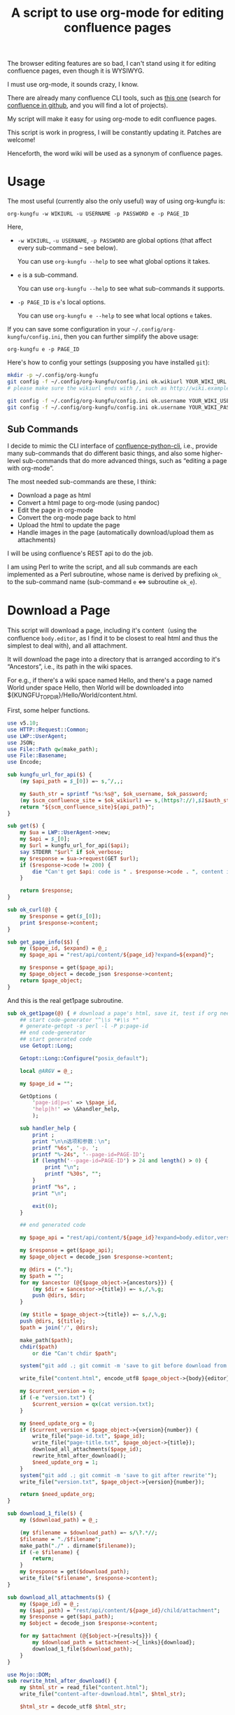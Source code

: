 #+title: A script to use org-mode for editing confluence pages

The browser editing features are so bad, I can't stand using it for editing confluence pages, even though it is WYSIWYG.

I must use org-mode, it sounds crazy, I know.

There are already many confluence CLI tools, such as [[https://github.com/RaymiiOrg/confluence-python-cli][this one]] (search for [[https://github.com/search?q=confluence+cli][confluence in github]], and you will find a lot of projects).

My script will make it easy for using org-mode to edit confluence pages.

This script is work in progress, I will be constantly updating it. Patches are welcome!

Henceforth, the word wiki will be used as a synonym of confluence pages.

* Usage

The most useful (currently also the only useful) way of using org-kungfu is:

=org-kungfu -w WIKIURL -u USERNAME -p PASSWORD e -p PAGE_ID=

Here,

- =-w WIKIURL=, =-u USERNAME=, =-p PASSWORD= are global options (that affect every sub-command -- see below).

  You can use =org-kungfu --help= to see what global options it takes.

- =e= is a sub-command.

  You can use =org-kungfu --help= to see what sub-commands it supports.

- =-p PAGE_ID= is =e='s local options.

  You can use =org-kungfu e --help= to see what local options =e= takes.

If you can save some configuration in your =~/.config/org-kungfu/config.ini=, then you can further simplify the above usage:

=org-kungfu e -p PAGE_ID=

Here's how to config your settings (supposing you have installed =git=):
#+BEGIN_SRC sh
mkdir -p ~/.config/org-kungfu
git config -f ~/.config/org-kungfu/config.ini ok.wikiurl YOUR_WIKI_URL
# please make sure the wikiurl ends with /, such as http://wiki.example.com/

git config -f ~/.config/org-kungfu/config.ini ok.username YOUR_WIKI_USERNAME
git config -f ~/.config/org-kungfu/config.ini ok.username YOUR_WIKI_PASSWORD
#+END_SRC

** Sub Commands

I decide to mimic the CLI interface of [[https://github.com/RaymiiOrg/confluence-python-cli][confluence-python-cli]], i.e., provide many sub-commands that do different basic things, and also some higher-level sub-commands that do more advanced things, such as “editing a page with org-mode”.

The most needed sub-commands are these, I think:

- Download a page as html
- Convert a html page to org-mode (using pandoc)
- Edit the page in org-mode
- Convert the org-mode page back to html
- Upload the html to update the page
- Handle images in the page (automatically download/upload them as attachments)

I will be using confluence's REST api to do the job.

I am using Perl to write the script, and all sub commands are each implemented as a Perl subroutine, whose name is derived by prefixing =ok_= to the sub-command name (sub-command =e= <=> subroutine =ok_e=).

* Download a Page

This script will download a page, including it's content（using the confluence =body.editor=, as I find it to be closest to real html and thus the simplest to deal with), and all attachment.

It will download the page into a directory that is arranged according to it's “Ancestors”, i.e., its path in the wiki spaces.

For e.g., if there's a wiki space named Hello, and there's a page named World under space Hello, then World will be downloaded into ${KUNGFU_TOPDIR}/Hello/World/content.html.

First, some helper functions.

#+name: download-a-page1
#+BEGIN_SRC perl
  use v5.10;
  use HTTP::Request::Common;
  use LWP::UserAgent;
  use JSON;
  use File::Path qw(make_path);
  use File::Basename;
  use Encode;

  sub kungfu_url_for_api($) {
      (my $api_path = $_[0]) =~ s,^/,,;

      my $auth_str = sprintf "%s:%s@", $ok_username, $ok_password;
      (my $scm_confluence_site = $ok_wikiurl) =~ s,(https?://),$1$auth_str,;
      return "${scm_confluence_site}${api_path}";
  }

  sub get($) {
      my $ua = LWP::UserAgent->new;
      my $api = $_[0];
      my $url = kungfu_url_for_api($api);
      say STDERR "$url" if $ok_verbose;
      my $response = $ua->request(GET $url);
      if ($response->code != 200) {
          die "Can't get $api: code is " . $response->code . ", content is " . $response->content;
      }

      return $response;
  }

  sub ok_curl(@) {
      my $response = get($_[0]);
      print $response->content;
  }

  sub get_page_info($$) {
      my ($page_id, $expand) = @_;
      my $page_api = "rest/api/content/${page_id}?expand=${expand}";

      my $response = get($page_api);
      my $page_object = decode_json $response->content;
      return $page_object;
  }
#+END_SRC

And this is the real get1page subroutine.

#+name: download-a-page2
#+BEGIN_SRC perl
  sub ok_get1page(@) { # download a page's html, save it, test if org needs update.
      ## start code-generator "^\\s *#\\s *"
      # generate-getopt -s perl -l -P p:page-id
      ## end code-generator
      ## start generated code
      use Getopt::Long;

      Getopt::Long::Configure("posix_default");

      local @ARGV = @_;

      my $page_id = "";

      GetOptions (
          'page-id|p=s' => \$page_id,
          'help|h!' => \&handler_help,
          );

      sub handler_help {
          print ;
          print "\n\n选项和参数：\n";
          printf "%6s", '-p, ';
          printf "%-24s", '--page-id=PAGE-ID';
          if (length('--page-id=PAGE-ID') > 24 and length() > 0) {
              print "\n";
              printf "%30s", "";
          }
          printf "%s", ;
          print "\n";

          exit(0);
      }

      ## end generated code

      my $page_api = "rest/api/content/${page_id}?expand=body.editor,version,ancestors";

      my $response = get($page_api);
      my $page_object = decode_json $response->content;

      my @dirs = (".");
      my $path = "";
      for my $ancestor (@{$page_object->{ancestors}}) {
          (my $dir = $ancestor->{title}) =~ s,/,%,g;
          push @dirs, $dir;
      }

      (my $title = $page_object->{title}) =~ s,/,%,g;
      push @dirs, ${title};
      $path = join('/', @dirs);

      make_path($path);
      chdir($path)
          or die "Can't chdir $path";

      system("git add .; git commit -m 'save to git before download from confluence'");

      write_file("content.html", encode_utf8 $page_object->{body}{editor}{value});

      my $current_version = 0;
      if (-e "version.txt") {
          $current_version = qx(cat version.txt);
      }

      my $need_update_org = 0;
      if ($current_version < $page_object->{version}{number}) {
          write_file("page-id.txt", $page_id);
          write_file("page-title.txt", $page_object->{title});
          download_all_attachments($page_id);
          rewrite_html_after_download();
          $need_update_org = 1;
      }
      system("git add .; git commit -m 'save to git after rewrite'");
      write_file("version.txt", $page_object->{version}{number});

      return $need_update_org;
  }

  sub download_1_file($) {
      my ($download_path) = @_;

      (my $filename = $download_path) =~ s/\?.*//;
      $filename = "./$filename";
      make_path("./" . dirname($filename));
      if (-e $filename) {
          return;
      }
      my $response = get($download_path);
      write_file("$filename", $response->content);
  }

  sub download_all_attachments($) {
      my ($page_id) = @_;
      my ($api_path) = "rest/api/content/${page_id}/child/attachment";
      my $response = get($api_path);
      my $object = decode_json $response->content;

      for my $attachment (@{$object->{results}}) {
          my $download_path = $attachment->{_links}{download};
          download_1_file($download_path);
      }
  }

  use Mojo::DOM;
  sub rewrite_html_after_download() {
      my $html_str = read_file("content.html");
      write_file("content-after-download.html", $html_str);

      $html_str = decode_utf8 $html_str;

      my $dom = Mojo::DOM->new($html_str);
      my $wikiurl_re = qr(\Q${ok_wikiurl}\E);
      $dom->find('img')->each(
          sub {
              my $src = $_->{src};
              if ($src =~ m,^(/|${wikiurl_re})download/,) {
                  $src =~ s,^$wikiurl_re,/,;
                  $src =~ s,\?.*,,;
                  if (not -e ".$src") {
                      download_1_file($src);
                  }
                  $src = ".$src";
                  $_->{src} = $src;
              }
          });
      write_file("content.html", encode_utf8 $dom);
  }

  sub ok_rhfu() {
      rewrite_html_for_update();
  }

  sub rewrite_html_for_update() {
      my $html_str = read_file("content.html");

      $html_str = decode_utf8 $html_str;
      my $dom = Mojo::DOM->new->xml(1)->parse($html_str);

      my $should_emojify = 0;

      $dom->find('img')->each(
          sub {
              my $src = $_->{src};
              if ($src =~ m,^\./download/,) {
                  $src =~ s/^\.//;
              }
              $_->{src} = $src;

              $should_emojify = 1;
          }
      );

      if ($should_emojify) {
          my $page_id = qx(cat page-id.txt);
          my %existing_attachments;
          my $attachment_nextlink = "rest/api/content/${page_id}/child/attachment";

          do {
              my $attachments_json = decode_json get($attachment_nextlink)->content;
              for (@{$attachments_json->{results}}) {
                  my $title = $_->{title};
                  $existing_attachments{$title} = 1;
              }
              ($attachment_nextlink = $attachments_json->{_links}{next}) =~ s,^/,,;
          } while ($attachment_nextlink);

          # replace emojis with wiki attachment
          $dom->find('img')->each(
              sub {
                  my $png_file = $_->{src};
                  if ($png_file =~ m,^(\./)download/attachments/$page_id/,) {
                      return;
                  }

                  if (! -e "$png_file") {
                      use URI::Encode qw(uri_encode uri_decode);

                      use File::Fetch;
                      my $ff = File::Fetch->new(uri => uri_decode $png_file);
                      if ($ff && $ff->scheme eq "file") {
                          my $new_file = sprintf "%s/%s", $ff->path, $ff->file;

                          say STDERR "png changed from $png_file to $new_file";
                          $png_file = decode_utf8 $new_file;
                      } else {
                          say STDERR "Don't know how to upload: $png_file";
                          return;
                      }
                  }

                  (my $png_file_basename = $png_file) =~ s,.*/,,;
                  $png_file_basename =~ s,\+,-,g;

                  use File::Path qw(make_path remove_tree);
                  my $attach_dir = "download/attachments/$page_id/";
                  make_path($attach_dir);

                  if ($_->{class} eq 'emoji') {
                      $png_file_basename = "ok.emoji.${png_file_basename}";
                  }

                  my $attach_file = "$attach_dir/$png_file_basename";
                  if (! $existing_attachments{$png_file_basename}) {
                      system("cp", "$png_file", "$attach_file");
                      ok_upload1attachment("-p", "$page_id", "-f", encode_utf8 "$attach_file");
                      $existing_attachments{$png_file_basename} = 1;
                  }
                  $_->{src} = "/$attach_file";
              }
          )
      }

      write_file("content.html", encode_utf8 $dom);
      System("cp content.html after-fix-img.html");
      if ($ENV{SYSTEM_CONFIG_INITED} eq 'true') {
          System("css-inline content.html | tee-with-tmp content.html");
      }
      System("cp content.html after-css-inline.html");
  }

  sub ok_update1page(@) {
      ## start code-generator "^\\s *#\\s *"
      # generate-getopt -s perl -l -P p:page-id f:html-file=content.html @quietly
      ## end code-generator
      ## start generated code
      use Getopt::Long;

      Getopt::Long::Configure("posix_default");

      local @ARGV = @_;

      my $html_file = "content.html";
      my $page_id = "";
      my $quietly = 0;

      my $handler_help = sub {
          print ;
          print "\n\n选项和参数：\n";
          printf "%6s", '-f, ';
          printf "%-24s", '--html-file=HTML-FILE';
          if (length('--html-file=HTML-FILE') > 24 and length() > 0) {
              print "\n";
              printf "%30s", "";
          }
          printf "%s", ;
          print "\n";
          printf "%6s", '-p, ';
          printf "%-24s", '--page-id=PAGE-ID';
          if (length('--page-id=PAGE-ID') > 24 and length() > 0) {
              print "\n";
              printf "%30s", "";
          }
          printf "%s", ;
          print "\n";
          printf "%6s", '';
          printf "%-24s", '--[no]quietly';
          if (length('--[no]quietly') > 24 and length() > 0) {
              print "\n";
              printf "%30s", "";
          }
          printf "%s", ;
          print "\n";

          exit(0);
      };

      GetOptions (
          'html-file|f=s' => \$html_file,
          'page-id|p=s' => \$page_id,
          'quietly!' => \$quietly,
          'help|h!' => \&$handler_help,
          );


      ## end generated code

      if (@ARGV) {
          die "Can't parse these extra args: @ARGV";
      }

      my $page_api = "rest/api/content/${page_id}?expand=body.editor,version,title";

      my $response = get($page_api);
      my $page_object = decode_json $response->content;

      $page_object->{body}{editor}{value} = decode_utf8 read_file($html_file);
      $page_object->{version}{number}++;
      $page_object->{version}{message} = "Edit with org-mode";

      write_file("version.txt", $page_object->{version}{number});

      my $ua = LWP::UserAgent->new;
      my $request = PUT kungfu_url_for_api("rest/api/content/${page_id}"),
          'Content-Type' => 'application/json',
          "charset" => "utf-8",
          Content => encode_json $page_object;

      my $response = $ua->request($request);
      if ($response->code != 200) {
          say "PUT response code:" . $response->code;
          say "response content:" . $response->content;
          die "Can't upload page: " . encode_json $page_object;
      }

      if (not $quietly) {
          System("of ${ok_wikiurl}/pages/viewpage.action?pageId=${page_id}");
          system("git add .; git commit -m 'save to git after upload to confluence'");
      }
  }
#+END_SRC

* Upload page attachments

Here's the script to upload page attachment. Only allow to upload 1 file at a time, and will exit if you upload the same file a second time (confluence will refuse to accept the file).

  #+name: upload-page-attachment
  #+BEGIN_SRC perl
    sub ok_upload1attachment(@) {
        ## start code-generator "^\\s *#\\s *"
        # generate-getopt -s perl -l -P p:page-id f:filename
        ## end code-generator
        ## start generated code
        use Getopt::Long;

        Getopt::Long::Configure("posix_default");

        local @ARGV = @_;

        my $filename = "";
        my $page_id = "";

        my $handler_help = sub {
            print ;
            print "\n\n选项和参数：\n";
            printf "%6s", '-f, ';
            printf "%-24s", '--filename=FILENAME';
            if (length('--filename=FILENAME') > 24 and length() > 0) {
                print "\n";
                printf "%30s", "";
            }
            printf "%s", ;
            print "\n";
            printf "%6s", '-p, ';
            printf "%-24s", '--page-id=PAGE-ID';
            if (length('--page-id=PAGE-ID') > 24 and length() > 0) {
                print "\n";
                printf "%30s", "";
            }
            printf "%s", ;
            print "\n";

            exit(0);
        };

        GetOptions (
            'filename|f=s' => \$filename,
            'page-id|p=s' => \$page_id,
            'help|h!' => \&$handler_help,
            );


        ## end generated code

        my $ua = LWP::UserAgent->new;
        my $api = sprintf "rest/api/content/%d/child/attachment", $page_id;

        my $request = POST kungfu_url_for_api($api),
            "X-Atlassian-Token" => "nocheck",
            Content_Type => 'form-data',
            Content => [
                file => ["$filename"],
            ];

        my $response = $ua->request($request);
        say "POST response code:" . $response->code;
        if ($response->code != 200) {
            die "Can't post $filename to $api: code is " . $response->code . ", content is:\n\n" . $response->content . "\n"
        }

        return $response;
    }

  #+END_SRC

* e

This script will download a page, convert it to org-mode, edit it in
org-mode, export it to html, and then update the original page (with
the newly exported html).

There, we will need a emacs-lisp script to convert an .org file to .html file, but with the html body only (i.e., without =<html>= and =<head>=).

Now, this emacs-lisp script first.

#+name: emacs-kungfu-export
#+BEGIN_SRC emacs-lisp
  (defun org-kungfu--orgtext-to-html (orgtext)
    (with-temp-buffer
      (insert orgtext)
      (let ((org-export-show-temporary-export-buffer t))
        (org-html-export-as-html nil nil nil t)
        (prog1
            (buffer-substring-no-properties (point-min) (point-max))
          (kill-buffer)))))

  (defun org-kungfu--export-to-html (file)
    (with-temp-buffer
      (insert-file file)
      (org-mode)
      (let ((html_str (org-kungfu--orgtext-to-html (buffer-substring-no-properties (point-min) (point-max))))
            (html_file (replace-regexp-in-string "\\.org" ".html" file)))
        (delete-region (point-min) (point-max))
        (fundamental-mode)
        (insert html_str)
        (when (fboundp 'org2html-emojify)
          (org2html-emojify))
        (write-file html_file))))

  (defun org-kungfu--export-to-buffer (file buffer)
    (with-temp-buffer
      (insert-file file)
      (org-mode)
      (let ((html_str (org-kungfu--orgtext-to-html (buffer-substring-no-properties (point-min) (point-max)))))
        (with-current-buffer buffer
          (delete-region (point-min) (point-max))
          (insert html_str)))))

  (defun org-kungfu-get-section-anchor ()
    (interactive)
    (let* ((page-title (shell-command-to-string "cat page-title.txt"))
           (page-id (shell-command-to-string "cat page-id.txt"))
           (heading (org-get-heading t t t t))
           (wiki-url (replace-regexp-in-string "/*$" "/" (shell-command-to-string "git config -f ~/.config/org-kungfu/config.ini ok.wikiurl | tr -d '\\n'")))
           (anchor (replace-regexp-in-string "\\s +" "" (concat page-title "-" heading))))
      (with-temp-buffer
        (insert wiki-url "pages/viewpage.action?pageId=" page-id "#" anchor)
        (kill-region (point-min) (point-max)))))
#+END_SRC

#+name: e
#+BEGIN_SRC perl :noweb yes
  sub ok_ehbwo() { # edit current emacs buffer's html as org-mode, requires system-config
      ok_edit_html_with_org("--edit-html-buffer");
  }

  sub ok_ehwo() { # html from stdin, edit with org, output with html
      ok_edit_html_with_org("--edit-pipe");
  }

  sub ok_erwo(@) { # edit region (comments) with org-mode, requires system-config
      chdir "$ENV{HOME}/tmp"
          or die "Can't chdir to ~/tmp";

      my $selected_text = qx(emacs-current-selection -b buffer-erwo-$$);
      my @selected_lines = split("\n", $selected_text);
      my $first_prefix;
      for (@selected_lines) {
          if (m/^(\s*\S+\s*)/) {
              $first_prefix = $1;
              last;
          }
      }

      my $first_prefix_re = qr(\Q${first_prefix}\E);
      $selected_text =~ s,^$first_prefix_re,,gm;
      write_file("erwo-$$.org", $selected_text);
      System("emacsclient erwo-$$.org");
      my $edited_text = read_file("erwo-$$.org");
      $edited_text =~ s,^,$first_prefix,gm;
      write_file("erwo-$$.org", $edited_text);

      my $emacs_script = <<~'EOF20924b0d836e';
      ; {%emacs-lisp-mode%}
      (progn
        (switch-to-buffer buffer-erwo-<%pid%>)
        (delete-region (point) (mark))
        (insert-file "<%pwd%>/erwo-<%pid%>.org"))
      ; {%/emacs-lisp-mode%}
      EOF20924b0d836e

      use Cwd;
      my $cwd = getcwd();
      $emacs_script =~ s,<%pid%>,$$,g;
      $emacs_script =~ s,<%pwd%>,$cwd,g;

      System("emacsclient", "-e", $emacs_script);
  }

  sub ok_edit_html_with_org(@) {
      ## start code-generator "^\\s *#\\s *"
      # generate-getopt -s perl -l -P @edit-html-buffer '?"Get the html from current emacs buffer, SC ONLY"' \
      # @edit-pipe '?"edit html from pipeline, edit with org-mode, output new html"' \
      # u:update-org=1 '?"Update the .org file from the .html file"'
      ## end code-generator
      ## start generated code
      use Getopt::Long;

      Getopt::Long::Configure("posix_default");

      local @ARGV = @_;

      my $edit_html_buffer = 0;
      my $edit_pipe = 0;
      my $update_org = 1;

      my $handler_help = sub {
          print ;
          print "\n\n选项和参数：\n";
          printf "%6s", '';
          printf "%-24s", '--[no]edit-html-buffer';
          if (length('--[no]edit-html-buffer') > 24 and length("Get the html from current emacs buffer, SC ONLY") > 0) {
              print "\n";
              printf "%30s", "";
          }
          printf "%s", "Get the html from current emacs buffer, SC ONLY";
          print "\n";
          printf "%6s", '';
          printf "%-24s", '--[no]edit-pipe';
          if (length('--[no]edit-pipe') > 24 and length("edit html from pipeline, edit with org-mode, output new html") > 0) {
              print "\n";
              printf "%30s", "";
          }
          printf "%s", "edit html from pipeline, edit with org-mode, output new html";
          print "\n";
          printf "%6s", '-u, ';
          printf "%-24s", '--update-org=UPDATE-ORG';
          if (length('--update-org=UPDATE-ORG') > 24 and length("Update the .org file from the .html file") > 0) {
              print "\n";
              printf "%30s", "";
          }
          printf "%s", "Update the .org file from the .html file";
          print "\n";

          exit(0);
      };

      GetOptions (
          'edit-html-buffer!' => \$edit_html_buffer,
          'edit-pipe!' => \$edit_pipe,
          'update-org|u=s' => \$update_org,
          'help|h!' => \&$handler_help,
      );


      ## end generated code

      if ($edit_html_buffer or $edit_pipe) {
          use File::Path qw(make_path remove_tree);
          my $tmp_dir = "$ENV{HOME}/tmp/.ehbwo/edit-$$";
          make_path($tmp_dir);
          chdir($tmp_dir);

          use AtExit;
          ,*clean_tmpdir = sub {
              chdir "/";
              remove_tree $tmp_dir;
          };
          atexit(\&clean_tmpdir);
          if ($edit_html_buffer) {
              System("emacs-current-text -s buffer-ehbwo-$$ > content.html");
          } else {
              System("cat > content.html");
          }
      }

      if ($update_org) {
          System("(echo '#+OPTIONS: toc:nil num:nil'; pandoc --wrap=none -f html -t org content.html | perl -pe 's,\\\\_,_,g') > content.org");
      } else {
          system("bhj-notify 'ok' 'No need to update the org file'");
      }

      System("emacsclient content.org 1>&2");

      my $emacs_script = <<~'EOF64f308bc1e9a';
            ; {%emacs-lisp-mode%}
      (progn
       <<emacs-kungfu-export>>
       <%how-to-export%>)
                  ; {%/emacs-lisp-mode%}

      EOF64f308bc1e9a

      if ($edit_html_buffer) {
          $emacs_script =~ s,<%how-to-export%>,
              (org-kungfu--export-to-buffer "content.org" buffer-ehbwo-$$)
              (pop-to-buffer buffer-ehbwo-$$)
              (unintern 'buffer-ehbwo-$$),x;
      } else {
          $emacs_script =~ s,<%how-to-export%>,(org-kungfu--export-to-html "content.org"),;
      }

      $emacs_script = shell_quote($emacs_script);
      System("emacsclient -e $emacs_script 1>&2");

      if (not $edit_html_buffer) {
          if ($edit_pipe) {
              System("cat content.html");
          } else {
              System("cp content.html content-after-export.html");
          }
      }
  }

  sub get_page_id_maybe_from_url($$) {
      my ($page_id, $url) = @_;
      if ($url =~ m/pageid=(\d+)/i) {
          if (not $page_id) {
              $page_id = $1;
          } else {
              die "Please specify only 1 of --url and --page-id";
          }
      }

      if (not $page_id) {
          die "Must specify the page_id"
      }
      return $page_id;
  }

  sub ok_e(@) {
      ## start code-generator "^\\s *#\\s *"
      # generate-getopt -s perl -l -P u:url '?"copy and paste the whole wiki page url to calculate page_id, make UX easier than copy-and-pasting page_id only"' \
      # p:page-id
      ## end code-generator
      ## start generated code
      use Getopt::Long;

      Getopt::Long::Configure("posix_default");

      local @ARGV = @_;

      my $page_id = "";
      my $url = "";

      my $handler_help = sub {
          print ;
          print "\n\n选项和参数：\n";
          printf "%6s", '-p, ';
          printf "%-24s", '--page-id=PAGE-ID';
          if (length('--page-id=PAGE-ID') > 24 and length() > 0) {
              print "\n";
              printf "%30s", "";
          }
          printf "%s", ;
          print "\n";
          printf "%6s", '-u, ';
          printf "%-24s", '--url=URL';
          if (length('--url=URL') > 24 and length("copy and paste the whole wiki page url to calculate page_id, make UX easier than copy-and-pasting page_id only") > 0) {
              print "\n";
              printf "%30s", "";
          }
          printf "%s", "copy and paste the whole wiki page url to calculate page_id, make UX easier than copy-and-pasting page_id only";
          print "\n";

          exit(0);
      };

      GetOptions (
          'page-id|p=s' => \$page_id,
          'url|u=s' => \$url,
          'help|h!' => \&$handler_help,
          );


      ## end generated code

      $page_id = get_page_id_maybe_from_url($page_id, $url);

      my $need_update_org = ok_get1page("-p", $page_id);
      ok_edit_html_with_org("-u", "$need_update_org");

      rewrite_html_for_update();
      ok_update1page("-p", $page_id);
  }
#+END_SRC

#+name: perl-lib-funcs
#+BEGIN_SRC perl
  sub System(@) {
      my $ret = system(@_);
      if ($ret != 0) {
          die "Failed to run: @_";
      }
  }

#+END_SRC

* Which sub command to call?

This is simple using Perl's “reflection”.
  #+name: which-to-call
  #+BEGIN_SRC perl
    my $sub_command = "ok_" . shift;

    if (not defined &$sub_command) {
        my $lib_command;

        for ("ok/") {
            ($lib_command = $sub_command) =~ s,^ok_,$_,;
            $lib_command =~ s,_,-,g;

            $lib_command = "$ENV{scm_common_libdir}/$lib_command";

            if (-x $lib_command) {
                do {
                    use IPC::System::Simple qw(run runx capture capturex $EXITVAL EXIT_ANY);
                    my @args = ("$lib_command", @ARGV);
                    if ($ENV{OK_TRACE} eq 'true') {
                        @args = ('debug-run', @args);
                    }
                    runx(@args);
                    exit;
                }
            }
        }
        say "Can't find sub-command: $sub_command";
        &$handler_help();
    }

    $sub_command = \&{$sub_command};
    &$sub_command(@ARGV);

  #+END_SRC
** help for sub commands
   #+name: subcmd-helps
   #+BEGIN_SRC perl
     sub subcmd_help() {
         my $top_help_str = <<~'EOF';
             Usage: org-kungfu [GLOBAL_OPTIONS]... SUB_COMMAND SUBCMD_ARGS...
             Here's the list of sub-commands:
             EOF

         my @subcmd_help_strs;
         my %subcmd_helpstr_map = (
             update1page => "Update 1 page (html text and all images -- automatically upload as page attachments)",
             get1page => "Get 1 page (html text and all image attachments)",
             e => "Edit 1 page in emacs org-mode, download/edit/upload",
             );

         my %help_printed_map;

         for my $subcmd ((sort {$a cmp $b} grep {m/^ok_/} keys %::), (sort {$a cmp $b} keys %subcmd_helpstr_map)) {
             (my $raw_subcmd = $subcmd) =~ s,^ok_,,;
             $subcmd = "ok_$raw_subcmd";
             if ($help_printed_map{$raw_subcmd}) {
                 next;
             } else {
                 $help_printed_map{$raw_subcmd} = 1;
             }

             my $subcmd_help_str = $subcmd_helpstr_map{$raw_subcmd} ||
                 "NO DESCRIPTION.";

             if (not defined &$subcmd) {
                 $subcmd_help_str .= " (NO DEFINITION)"
             }

             push @subcmd_help_strs, sprintf("    %s\n\t%s", $raw_subcmd, $subcmd_help_str);
         }

         return join "\n", $top_help_str, @subcmd_help_strs;
     }
   #+END_SRC
** The final script

#+name: read-only
#+BEGIN_SRC sh
# Local Variables: #
# eval: (read-only-mode 1) #
# End: #
#+END_SRC

#+name: old-code
#+BEGIN_SRC sh
  #!/usr/bin/env bash

  # Given a page, I will edit this
#+END_SRC

#+name: global-args
#+BEGIN_SRC perl
  use strict;

  ## start code-generator "^\\s *#\\s *"
  # generate-getopt -P -s perl -p ok \
  # '?subcmd_help()' \
  # u:username '?"Login Username"' \
  # p:password '?"Login Password"' \
  # w:wikiurl '?"Wiki URL (only FQDN, no / and such)"' \
  # vverbose '?"Verbose debug output"'
  ## end code-generator
  ## start generated code
  use Getopt::Long;
  use File::Slurp;

  Getopt::Long::Configure("posix_default");



  my $ok_password = "";
  my $ok_username = "";
  my $ok_verbose = 0;
  my $ok_wikiurl = "";

  my $handler_help = sub {
      print subcmd_help();
      print "\n\n选项和参数：\n";
      printf "%6s", '-p, ';
      printf "%-24s", '--password=PASSWORD';
      if (length('--password=PASSWORD') > 24 and length("Login Password") > 0) {
          print "\n";
          printf "%30s", "";
      }
      printf "%s", "Login Password";
      print "\n";
      printf "%6s", '-u, ';
      printf "%-24s", '--username=USERNAME';
      if (length('--username=USERNAME') > 24 and length("Login Username") > 0) {
          print "\n";
          printf "%30s", "";
      }
      printf "%s", "Login Username";
      print "\n";
      printf "%6s", '-v, ';
      printf "%-24s", '--[no]verbose';
      if (length('--[no]verbose') > 24 and length("Verbose debug output") > 0) {
          print "\n";
          printf "%30s", "";
      }
      printf "%s", "Verbose debug output";
      print "\n";
      printf "%6s", '-w, ';
      printf "%-24s", '--wikiurl=WIKIURL';
      if (length('--wikiurl=WIKIURL') > 24 and length("Wiki URL (only FQDN, no / and such)") > 0) {
          print "\n";
          printf "%30s", "";
      }
      printf "%s", "Wiki URL (only FQDN, no / and such)";
      print "\n";

      exit(0);
  };

  GetOptions (
      'password|p=s' => \$ok_password,
      'username|u=s' => \$ok_username,
      'verbose|v!' => \$ok_verbose,
      'wikiurl|w=s' => \$ok_wikiurl,
      'help|h!' => \&$handler_help,
      );


  ## end generated code
  use v5.10;

  my %file_config;
  use Config::Simple;

  my ($config_file) = glob "~/.config/org-kungfu/config.ini";

  if (-e $config_file) {
      Config::Simple->import_from($config_file, \%file_config);
  }

  if (not $ok_password) {
      $ok_password = $file_config{"ok.password"};
  }

  if (not $ok_password) {
      say "Must specify the wiki password";
      &$handler_help(1)
  }

  if (not $ok_username) {
      $ok_username = $file_config{"ok.username"};
  }

  if (not $ok_username) {
      say "Must specify the wiki username";
      &$handler_help(1);
  }

  if (not $ok_wikiurl) {
      $ok_wikiurl = $file_config{"ok.wikiurl"};
  }

  $ok_wikiurl =~ s,/*$,/,;

  if (not $ok_wikiurl) {
      say "Must specify the wiki url";
      &$handler_help(1);
  }

  my $ok_topdir = $file_config{"ok.topdir"};
  if (not $ok_topdir) {
      $ok_topdir = glob("~/src/github/kungfu-edit");
  }

  use File::Path;
  make_path($ok_topdir);
  use POSIX;
  $ENV{OLDPWD} = getcwd;

  chdir($ok_topdir)
      or die "Can't chdir: $ok_topdir";

#+END_SRC

#+name: the-ultimate-script
#+BEGIN_SRC perl :tangle ./org-kungfu :comments link :shebang "#!/usr/bin/env perl" :noweb yes
  <<global-args>>
  <<perl-lib-funcs>>
  <<download-a-page1>>
  <<download-a-page2>>
  <<upload-page-attachment>>
  <<e>>
  <<create1page>>
  <<new-page>>
  <<subcmd-helps>>
  <<which-to-call>>
  <<read-only>>
#+END_SRC

#+results: the-ultimate-script


* GTD

In this part, I will use GTD method to get things done.

** TODO [#C] when downloading an attachment, should pay respect to the modificationDate.
   :PROPERTIES:
   :ID:       c8d58d67-b9bf-4aae-b064-675c155bf2c4
   :END:
Currently, I will not download an attachment file again if it already exist. Later, we should re-download it if it has been updated on the server side.

** TODO [#B] When updating a page, I should also upload all images as attachments
   :PROPERTIES:
   :ID:       55470d14-4c42-436f-b77f-2bf3c3902277
   :END:
** TODO [#B] When updating a page, I should be able to upload the emojis, and make emojis look the same size with the text
   :PROPERTIES:
   :ID:       73dc3d06-2f21-41a7-926c-5fc84100f750
   :END:
** CANCELLED [#B] It should be easy to copy a page to another place.
   CLOSED: [2019-03-20 水 08:28]
   :PROPERTIES:
   :ID:       86e67d79-654f-4d79-9e6e-7d5e82176b8c
   :END:
   :LOGBOOK:
   - State "CANCELLED"  from "TODO"       [2019-03-20 水 08:28]
   :END:
** DONE [#B] It should be easy to create a page.
   CLOSED: [2019-03-20 水 08:28]
   :PROPERTIES:
   :ID:       1816ca54-3f7e-42a3-a7de-5c947354c1e2
   :END:
   :LOGBOOK:
   - State "DONE"       from "TODO"       [2019-03-20 水 08:28]
   :END:

When I want to create a page, I would like to create it at the following locations:

- As a sibling of a recent page that I contributed
- As the child of a recent page that I contributed

When I want to create a page, I will be asked the title of the page.

It should be easy for me to find that Recently contributed Page, using query, or allow me to just input a wiki page's Url.

*** DONE Should be easy to query the pages that I contributed recently.
    CLOSED: [2019-03-20 水 08:28]
    :LOGBOOK:
    - State "DONE"       from "TODO"       [2019-03-20 水 08:28]
    :END:

1. Use cql to query the pages
2. Check if query allows sorting (by date, so that most recently contributed got to the first)

Here, I should be learning a little bit of cql, than, I should find out how to write cql as Shell argument (quoting ' ' as %20, stuff like that)? No, that is unnecessary, because I won't be using too much Curl + Shell, I'm using Perl.

Still, it will be great if I can test using Curl, and it would be great if I can write pure cql and don't need to worry about Shell Quoting.

Here's how to use the following tool: =./cql 'title ~ "集成" and type = page'=.

Please note the double quotes around ~集成~, they are required, there will be an error if the string =集成= is unquoted.

#+name: cql
#+BEGIN_SRC sh :tangle ./cql :comments link :shebang "#!/usr/bin/env bash" :noweb yes
  set -e
  get-config() {
      git config -f ~/.config/org-kungfu/config.ini "$@"
  }

  user=$(get-config ok.username)
  pass=$(get-config ok.password)
  wikiurl=$(get-config ok.wikiurl)


  ## start code-generator "^\\s *#\\s *"
  # generate-getopt q:cql-str e:extra-args
  ## end code-generator
  ## start generated code
  TEMP=$( getopt -o q:e:h \
                 --long cql-str:,extra-args:,help \
                 -n $(basename -- $0) -- "$@")
  declare cql_str=
  declare extra_args=
  eval set -- "$TEMP"
  while true; do
      case "$1" in

          -q|--cql-str)
              cql_str=$2
              shift 2

              ;;
          -e|--extra-args)
              extra_args=$2
              shift 2

              ;;
          -h|--help)
              set +x
              echo -e
              echo
              echo Options and arguments:
              printf %6s '-q, '
              printf %-24s '--cql-str=CQL_STR'
              echo
              printf %6s '-e, '
              printf %-24s '--extra-args=EXTRA_ARGS'
              echo
              exit
              shift
              ;;
          --)
              shift
              break
              ;;
          ,*)
              die "internal error: $(. bt; echo; bt | indent-stdin)"
              ;;
      esac
  done


  ## end generated code

  if test -z "${cql_str}"; then
      cql_str="$*"
  fi

  cql_str=$(
      urlify "$cql_str"
         )

  curl -u "${user}:${pass}" "${wikiurl}rest/api/search?cql=$cql_str${extra_args}"
#+END_SRC

*** DONE BTW, I also want a simple script for working with jira
    CLOSED: [2019-05-05 日 08:57]
    :LOGBOOK:
    - State "DONE"       from "TODO"       [2019-05-05 日 08:57]
    :END:

#+name: jql
#+BEGIN_SRC sh :tangle ./jql :comments link :shebang "#!/usr/bin/env bash" :noweb yes
  hint "Please use jkd q -p -q JQL"
  exit 0
#+END_SRC


*** DONE How to ask for input
    CLOSED: [2019-05-05 日 08:57]
    :LOGBOOK:
    - State "DONE"       from "TODO"       [2019-05-05 日 08:57]
    :END:

When I want to create a page, I need to ask the user, where do you want to create the page? With the following 3 questions:

1. Use cql to find a page
2. Input the page url (maybe with a copy&paste from the browser)
3. List a list of the recent pages that you contributed, and allow you to select one

The specified page will be used as the container of the new page.

Here, I will be using system-config's select-args to ask for input, because it provides a very easy to use interface.

#+name: new-page
#+BEGIN_SRC perl
  use String::ShellQuote;
  use URI::Encode qw(uri_encode uri_decode);
  sub ok_np(@) {
      ## start code-generator "^\\s *#\\s *"
      # generate-getopt -s perl -l -P p:page-id u:url t:title-pattern q:cql-query
      ## end code-generator
      ## start generated code
      use Getopt::Long;

      Getopt::Long::Configure("posix_default");

      local @ARGV = @_;

      my $cql_query = "";
      my $page_id = "";
      my $title_pattern = "";
      my $url = "";

      my $handler_help = sub {
          print ;
          print "\n\n选项和参数：\n";
          printf "%6s", '-q, ';
          printf "%-24s", '--cql-query=CQL-QUERY';
          if (length('--cql-query=CQL-QUERY') > 24 and length() > 0) {
              print "\n";
              printf "%30s", "";
          }
          printf "%s", ;
          print "\n";
          printf "%6s", '-p, ';
          printf "%-24s", '--page-id=PAGE-ID';
          if (length('--page-id=PAGE-ID') > 24 and length() > 0) {
              print "\n";
              printf "%30s", "";
          }
          printf "%s", ;
          print "\n";
          printf "%6s", '-t, ';
          printf "%-24s", '--title-pattern=TITLE-PATTERN';
          if (length('--title-pattern=TITLE-PATTERN') > 24 and length() > 0) {
              print "\n";
              printf "%30s", "";
          }
          printf "%s", ;
          print "\n";
          printf "%6s", '-u, ';
          printf "%-24s", '--url=URL';
          if (length('--url=URL') > 24 and length() > 0) {
              print "\n";
              printf "%30s", "";
          }
          printf "%s", ;
          print "\n";

          exit(0);
      };

      GetOptions (
          'cql-query|q=s' => \$cql_query,
          'page-id|p=s' => \$page_id,
          'title-pattern|t=s' => \$title_pattern,
          'url|u=s' => \$url,
          'help|h!' => \&$handler_help,
      );


      ## end generated code

      if (not $page_id and not $url) {
          my @command = (
              "select-args", "-p", "Which recent page do you want to create a new page under?",
              );


          my $cql_str = "contributor in ($ok_username) and type = page";
          if ($title_pattern) {
              $cql_str .= " and title ~ \"${title_pattern}\"";
          }
          $cql_str .= " ORDER BY lastmodified DESC";

          if ($cql_query) {
              $cql_str = $cql_query;
          }

          $cql_str = uri_encode(decode_utf8 $cql_str);
          my $page_api = "rest/api/search?cql=$cql_str&expand=content.ancestors";

          my $response = get($page_api);

          my $cql_object = decode_json $response->content;

          my %id_path_map;
          my %path_id_map;
          my @paths;
          for my $result (@{$cql_object->{results}}) {
              # my @dirs = (".");
              # my $path = "";
              # for my $ancestor (@{$page_object->{ancestors}}) {
              #     (my $dir = $ancestor->{title}) =~ s,/,%,g;
              #     push @dirs, $dir;
              # }

              # (my $title = $page_object->{title}) =~ s,/,%,g;
              # push @dirs, ${title};
              # $path = join('/', @dirs);

              my $path = encode_utf8
                  join("/",
                       map {
                           s,/,%,g; $_;
                       }
                       (
                        map {
                            $_->{title}
                        } @{$result->{content}{ancestors}}
                       ),
                       $result->{title}
                  );
              $path =~ s,\@\@\@\w+\@\@\@,,g;
              $id_path_map{$result->{content}{id}} = $path;
              $path_id_map{$path} = $result->{content}{id};
              push @paths, $path;
          }

          my @select_command = (
              "select-args", "-p", "Please select which page you want to edit",
              @paths
              );

          my $select_command = join " ", map {$_ = shell_quote($_)} @select_command;
          my $path_sel = qx($select_command);

          my %actions_desc_name_map = (
              "edit it" => "edit-me",
              "open it" => "open-it",
              "putclip url (copy the url in the clipboard)" => "putclip-url",
              "create a child page" => "edit-baby",
              "create a sibling page" => "edit-bro"
              );

          @select_command = (
              "select-args", "-o", "-p", "Please select what do you want do with this page",
              keys %actions_desc_name_map
              );

          $select_command = join " ", map {$_ = shell_quote($_)} @select_command;
          my $action_desc = qx($select_command);
          my $page_id = $path_id_map{$path_sel};
          if ($actions_desc_name_map{$action_desc} eq "edit-me") {
              ok_e("-p", $page_id);
          } elsif ($actions_desc_name_map{$action_desc} eq "open-it") {
              System("of ${ok_wikiurl}pages/viewpage.action?pageId=${page_id}");
          } elsif ($actions_desc_name_map{$action_desc} eq "putclip-url") {
              System("putclip ${ok_wikiurl}pages/viewpage.action?pageId=${page_id}");
          }else {
              my $page_title = qx(ask-for-input-with-emacs -p 'Please input your new page title');
              if ($actions_desc_name_map{$action_desc} eq "edit-baby") {
                  ok_create1page("-p", $page_id, "-t", $page_title);
              } elsif ($actions_desc_name_map{$action_desc} eq "edit-bro") {
                  ok_create_sibling_page("-p", $page_id, "-t", $page_title);
              }
          }
      } else {
          $page_id = get_page_id_maybe_from_url($page_id, $url);
      }

  }
#+END_SRC

#+name: create1page
#+BEGIN_SRC perl
  sub ok_create1page(@) {
      say "create page: ", join(" ", @_);
      ## start code-generator "^\\s *#\\s *"
      # generate-getopt -s perl -l p:page-id t:title
      ## end code-generator
      ## start generated code
      use Getopt::Long;

      Getopt::Long::Configure("default");

      local @ARGV = @_;

      my $page_id = "";
      my $title = "";

      my $handler_help = sub {
          print ;
          print "\n\n选项和参数：\n";
          printf "%6s", '-p, ';
          printf "%-24s", '--page-id=PAGE-ID';
          if (length('--page-id=PAGE-ID') > 24 and length() > 0) {
              print "\n";
              printf "%30s", "";
          }
          printf "%s", ;
          print "\n";
          printf "%6s", '-t, ';
          printf "%-24s", '--title=TITLE';
          if (length('--title=TITLE') > 24 and length() > 0) {
              print "\n";
              printf "%30s", "";
          }
          printf "%s", ;
          print "\n";

          exit(0);
      };

      GetOptions (
          'page-id|p=s' => \$page_id,
          'title|t=s' => \$title,
          'help|h!' => \&$handler_help,
          );


      ## end generated code

      my $parent_page_obj = get_page_info($page_id, "");
      (my $space = $parent_page_obj->{_expandable}{space}) =~ s,.*/,,;

      my $create_page_json_str = <<~'EOF';
            # {%json-mode%}
            {
              "title": "",
              "type": "page",
              "space": {
                "key": ""
              },
              "status": "current",
              "ancestors": [
                {
                  "id": ""
                }
              ],
              "body": {
                "view": {
                  "value": ""
                }
              }
            }
            # {%/json-mode%}
      EOF

      $create_page_json_str =~ s,^\s*#.*,,mg;
      my $create_page_json_obj = decode_json $create_page_json_str;

      $create_page_json_obj->{title} = decode_utf8 $title;
      $create_page_json_obj->{space}{key} = $space;
      $create_page_json_obj->{ancestors}[0]{id} = $page_id;

      my $ua = LWP::UserAgent->new;
      my $api = "rest/api/content";

      my $request = POST kungfu_url_for_api($api),
          'Content-Type' => 'application/json',
          'Accept' => 'application/json',
          "charset" => "utf-8",
          Content => encode_json $create_page_json_obj;

      my $response = $ua->request($request);
      say "POST response code:" . $response->code;
      if ($response->code != 200) {
          die "Can't get $api: code is " . $response->code . ", content is:\n\n" . $response->content . "\n"
      }
      my $created_obj = decode_json $response->content;
      ok_e("-p", $created_obj->{id});
  }

  sub ok_create_sibling_page(@) {
      ## start code-generator "^\\s *#\\s *"
      # generate-getopt -s perl -l t:title p:page-id
      ## end code-generator
      ## start generated code
      use Getopt::Long;

      Getopt::Long::Configure("default");

      local @ARGV = @_;

      my $page_id = "";
      my $title = "";

      my $handler_help = sub {
          print ;
          print "\n\n选项和参数：\n";
          printf "%6s", '-p, ';
          printf "%-24s", '--page-id=PAGE-ID';
          if (length('--page-id=PAGE-ID') > 24 and length() > 0) {
              print "\n";
              printf "%30s", "";
          }
          printf "%s", ;
          print "\n";
          printf "%6s", '-t, ';
          printf "%-24s", '--title=TITLE';
          if (length('--title=TITLE') > 24 and length() > 0) {
              print "\n";
              printf "%30s", "";
          }
          printf "%s", ;
          print "\n";

          exit(0);
      };

      GetOptions (
          'page-id|p=s' => \$page_id,
          'title|t=s' => \$title,
          'help|h!' => \&$handler_help,
          );


      ## end generated code

      my $current_page_obj = get_page_info($page_id, "ancestors");
      my $parent_page_id = $current_page_obj->{ancestors}[-1]{id};
      ok_create1page("-t", $title, "-p", $parent_page_id);
  }
#+END_SRC

** Chinese GTD

The following are GTD that I wrote earler in Chinese, they help me to think more clear, but you, please don't read it.

*** DONE [#A] 解决通过 org-mode 写 wiki 的问题
    CLOSED: [2019-02-12 火 17:31]
  :PROPERTIES:
  :ID:       55e0a834-d680-49af-9e5b-fd77065ab6f8
  :END:
  :LOGBOOK:
  - State "DONE"       from "TODO"       [2019-02-12 火 17:31]
  :END:

注意：这里说的 wiki，都是指 confluence。

**** 写一个 elisp 函数，能把 org-mode 转换成 html

这样调用就好：=(org-html-export-as-html nil nil nil t)=。

但是，注要不要把 toc（table of contents）给弄进来。

**** 写一个 elisp 函数，能把 org-html 给上传到某 wiki 页面。

对 wiki 页面的操作：

1. 创建某 wiki 页面
2. 更新某 wiki 页面
3. 查找某 wiki 页面
4. 方便的在 wiki 的 api 里查找关于 wiki 页面的文档

***** 最理想的情况应该是，我跟本不需要再去打开 wiki 网页，直接就可以在本地浏览 wiki 上的目录结构

如果要做到这样的话，我可能需要：

1. 设计一个本地目录结构与 wiki 网页目录结构的对应关系。

   - 假设我在编辑本地文件：A/B/C.org，我点一下发布，这个文件就被 push 到 wiki/A/B/C.html
   - 假设我指定要把 wiki 上的一个页面拉回来编辑，我只要指定这个页面的 url（因为从 browser 里拷 url 最方便），它就自动帮我保存到正确的 A/B/C.org。

2. 但是，我最需要的、最关键的 elisp 函数，应该是 (ok-upload-html-to-page html pageid)

   这个函数应该是我最先写出来，因为它是最有价值的。

**** 写一个 elisp 函数，能把 wiki 页面更新到我的某个 org 文件里来

**** 处理 org 中的图片，让它们能够自动上传到 wiki 里

**** 处理 org 转成 html 之后的 css，让它们上传到 wiki 里之后，看上去尽量与直接在浏览器里打开时一致。


**** 以下是草稿，测试用的文本、数据等，不要看。

***** 测试 Org-mode
